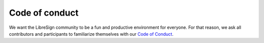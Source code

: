 ===============
Code of conduct
===============

We want the LibreSign community to be a fun and productive environment for everyone. For that reason, we ask all contributors and participants to familiarize themselves with our `Code of Conduct <https://github.com/LibreSign/libresign/blob/main/CODE_OF_CONDUCT.md>`_.
